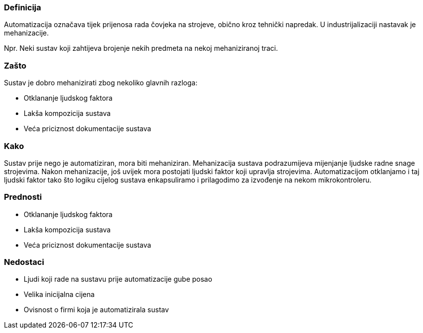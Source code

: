 === Definicija
Automatizacija označava tijek prijenosa rada čovjeka na strojeve, obično kroz tehnički napredak. 
U industrijalizaciji nastavak je mehanizacije. 

Npr. Neki sustav koji zahtijeva brojenje nekih predmeta na nekoj mehaniziranoj traci.


=== Zašto
Sustav je dobro mehanizirati zbog nekoliko glavnih razloga:

* Otklananje ljudskog faktora
* Lakša kompozicija sustava
* Veća priciznost dokumentacije sustava

=== Kako
Sustav prije nego je automatiziran, mora biti mehaniziran.
Mehanizacija sustava podrazumijeva mijenjanje ljudske radne snage strojevima.
Nakon mehanizacije, još uvijek mora postojati ljudski faktor koji upravlja strojevima.
Automatizacijom otklanjamo i taj ljudski faktor tako što logiku cijelog sustava enkapsuliramo i prilagodimo za izvođenje na nekom mikrokontroleru.


=== Prednosti

* Otklananje ljudskog faktora
* Lakša kompozicija sustava
* Veća priciznost dokumentacije sustava

=== Nedostaci

* Ljudi koji rade na sustavu prije automatizacije gube posao
* Velika inicijalna cijena
* Ovisnost o firmi koja je automatizirala sustav
